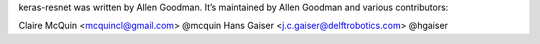 keras-resnet was written by Allen Goodman. It’s maintained by Allen Goodman and various contributors:

Claire McQuin <mcquincl@gmail.com> @mcquin
Hans Gaiser <j.c.gaiser@delftrobotics.com> @hgaiser
